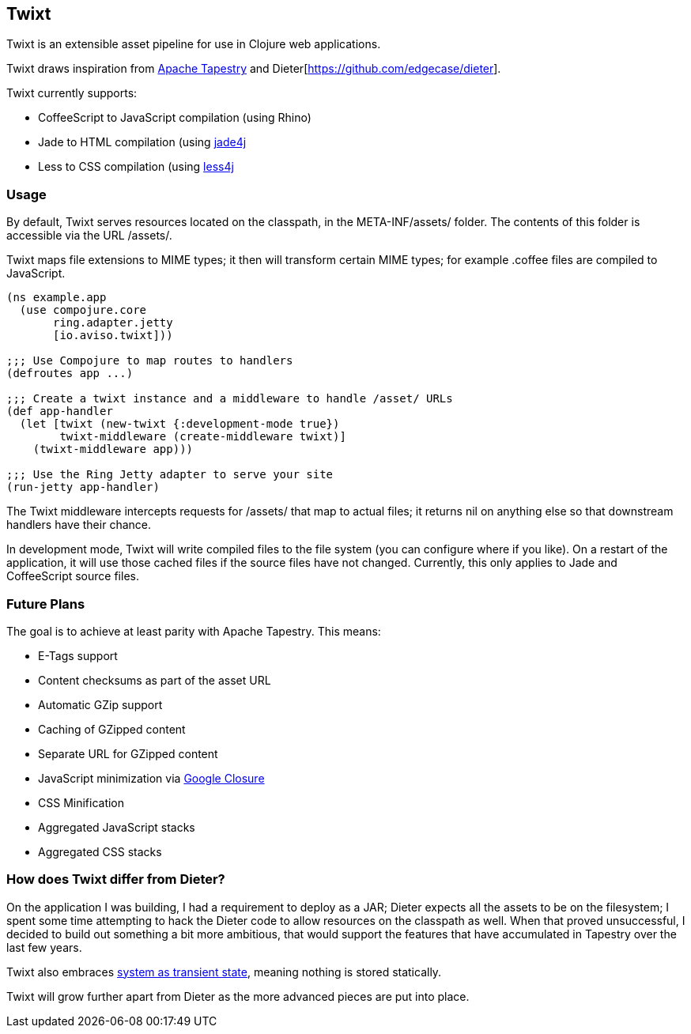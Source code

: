 == Twixt

Twixt is an extensible asset pipeline for use in Clojure web applications.

Twixt draws inspiration from http://tapestry.apache.org[Apache Tapestry] and Dieter[https://github.com/edgecase/dieter].

Twixt currently supports:

* CoffeeScript to JavaScript compilation (using Rhino)
* Jade to HTML compilation (using https://github.com/neuland/jade4j[jade4j]
* Less to CSS compilation (using https://github.com/SomMeri/less4j[less4j]

=== Usage

By default, Twixt serves resources located on the classpath, in the +META-INF/assets/+ folder.
The contents of this folder is accessible via the URL +/assets/+.

Twixt maps file extensions to MIME types; it then will transform certain MIME types; for example +.coffee+ files are compiled to JavaScript.

[source,clojure]
----
(ns example.app
  (use compojure.core
       ring.adapter.jetty
       [io.aviso.twixt]))

;;; Use Compojure to map routes to handlers
(defroutes app ...)

;;; Create a twixt instance and a middleware to handle /asset/ URLs
(def app-handler
  (let [twixt (new-twixt {:development-mode true})
        twixt-middleware (create-middleware twixt)]
    (twixt-middleware app)))
    
;;; Use the Ring Jetty adapter to serve your site
(run-jetty app-handler)
----  

The Twixt middleware intercepts requests for +/assets/+ that map to actual files; it returns nil on anything else so that downstream handlers have their chance.

In development mode, Twixt will write compiled files to the file system (you can configure where if you like). 
On a restart of the application, it will use those cached files if the source files have not changed. Currently, this only applies to Jade and CoffeeScript source files.

=== Future Plans

The goal is to achieve at least parity with Apache Tapestry. This means:

* E-Tags support
* Content checksums as part of the asset URL
* Automatic GZip support
* Caching of GZipped content
* Separate URL for GZipped content
* JavaScript minimization via https://developers.google.com/closure/compiler/[Google Closure]
* CSS Minification
* Aggregated JavaScript stacks
* Aggregated CSS stacks

=== How does Twixt differ from Dieter?

On the application I was building, I had a requirement to deploy as a JAR; Dieter expects all the assets to be on the filesystem; I spent some time attempting to hack the Dieter code to allow resources on the classpath as well.
When that proved unsuccessful, I decided to build out something a bit more ambitious, that would support the features that have accumulated in Tapestry over the last few years.

Twixt also embraces http://www.infoq.com/presentations/Clojure-Large-scale-patterns-techniques[system as transient state], meaning nothing is stored statically.

Twixt will grow further apart from Dieter as the more advanced pieces are put into place.
